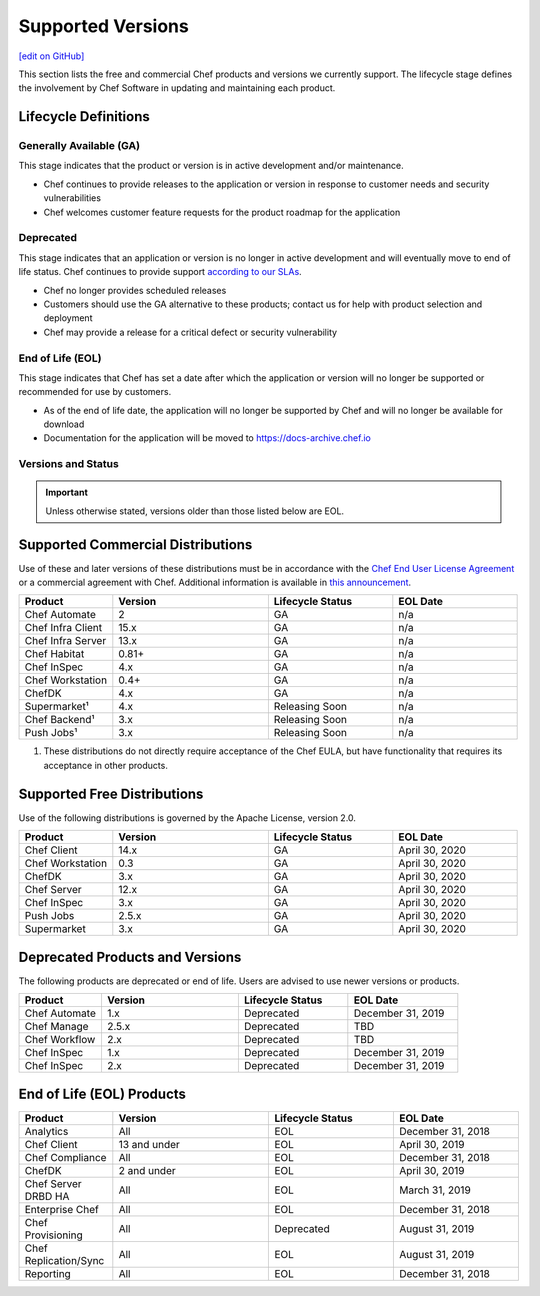 =====================================================
Supported Versions
=====================================================
`[edit on GitHub] <https://github.com/chef/chef-web-docs/blob/master/chef_master/source/versions.rst>`__

This section lists the free and commercial Chef products and versions we currently support. The lifecycle stage defines the involvement by Chef Software in updating and maintaining each product.

Lifecycle Definitions
==============================================

Generally Available (GA)
----------------------------------------------

This stage indicates that the product or version is in active development and/or maintenance.

* Chef continues to provide releases to the application or version in response to customer needs and security vulnerabilities
* Chef welcomes customer feature requests for the product roadmap for the application

Deprecated
----------------------------------------------

This stage indicates that an application or version is no longer in active development and will eventually move to end of life status. Chef continues to provide support `according to our SLAs <https://www.chef.io/service-level-agreement/>`_.

* Chef no longer provides scheduled releases
* Customers should use the GA alternative to these products; contact us for help with product selection and deployment
* Chef may provide a release for a critical defect or security vulnerability

End of Life (EOL)
----------------------------------------------

This stage indicates that Chef has set a date after which the application or version will no longer be supported or recommended for use by customers.

* As of the end of life date, the application will no longer be supported by Chef and will no longer be available for download
* Documentation for the application will be moved to https://docs-archive.chef.io


Versions and Status
----------------------------------------------

.. important:: Unless otherwise stated, versions older than those listed below are EOL.

Supported Commercial Distributions
==============================================

Use of these and later versions of these distributions must be in accordance with the `Chef End User License Agreement <https://www.chef.io/end-user-license-agreement/>`__ or a commercial agreement with Chef. Additional information is available in `this announcement <https://blog.chef.io/2019/04/02/chef-software-announces-the-enterprise-automation-stack/>`__.

.. list-table::
   :header-rows: 1
   :widths: 150, 250, 200, 200

   * - Product
     - Version
     - Lifecycle Status
     - EOL Date
   * - Chef Automate
     - 2
     - GA
     - n/a
   * - Chef Infra Client
     - 15.x
     - GA
     - n/a
   * - Chef Infra Server
     - 13.x
     - GA
     - n/a
   * - Chef Habitat
     - 0.81+
     - GA
     - n/a
   * - Chef InSpec
     - 4.x
     - GA
     - n/a
   * - Chef Workstation
     - 0.4+
     - GA
     - n/a
   * - ChefDK
     - 4.x
     - GA
     - n/a
   * - Supermarket¹
     - 4.x
     - Releasing Soon
     - n/a
   * - Chef Backend¹
     - 3.x
     - Releasing Soon
     - n/a
   * - Push Jobs¹
     - 3.x
     - Releasing Soon
     - n/a

1. These distributions do not directly require acceptance of the Chef EULA, but have functionality that requires its acceptance in other products.

Supported Free Distributions
==============================================

Use of the following distributions is governed by the Apache License, version 2.0.

.. list-table::
   :header-rows: 1
   :widths: 150, 250, 200, 200

   * - Product
     - Version
     - Lifecycle Status
     - EOL Date
   * - Chef Client
     - 14.x
     - GA
     - April 30, 2020
   * - Chef Workstation
     - 0.3
     - GA
     - April 30, 2020
   * - ChefDK
     - 3.x
     - GA
     - April 30, 2020
   * - Chef Server
     - 12.x
     - GA
     - April 30, 2020
   * - Chef InSpec
     - 3.x
     - GA
     - April 30, 2020
   * - Push Jobs
     - 2.5.x
     - GA
     - April 30, 2020
   * - Supermarket
     - 3.x
     - GA
     - April 30, 2020

Deprecated Products and Versions
===================================================

The following products are deprecated or end of life. Users are advised to use newer versions or products.

.. list-table::
   :header-rows: 1
   :widths: 150, 250, 200, 200

   * - Product
     - Version
     - Lifecycle Status
     - EOL Date
   * - Chef Automate
     - 1.x
     - Deprecated
     - December 31, 2019
   * - Chef Manage
     - 2.5.x
     - Deprecated
     - TBD
   * - Chef Workflow
     - 2.x
     - Deprecated
     - TBD
   * - Chef InSpec
     - 1.x
     - Deprecated
     - December 31, 2019
   * - Chef InSpec
     - 2.x
     - Deprecated
     - December 31, 2019

End of Life (EOL) Products
===================================================

.. list-table::
   :header-rows: 1
   :widths: 150, 250, 200, 200

   * - Product
     - Version
     - Lifecycle Status
     - EOL Date
   * - Analytics
     - All
     - EOL
     - December 31, 2018
   * - Chef Client
     - 13 and under
     - EOL
     - April 30, 2019
   * - Chef Compliance
     - All
     - EOL
     - December 31, 2018
   * - ChefDK
     - 2 and under
     - EOL
     - April 30, 2019
   * - Chef Server DRBD HA
     - All
     - EOL
     - March 31, 2019
   * - Enterprise Chef
     - All
     - EOL
     - December 31, 2018
   * - Chef Provisioning
     - All
     - Deprecated
     - August 31, 2019
   * - Chef Replication/Sync
     - All
     - EOL
     - August 31, 2019
   * - Reporting
     - All
     - EOL
     - December 31, 2018

